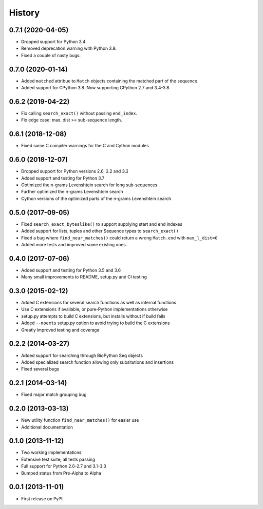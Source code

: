 .. :changelog:

History
-------

0.7.1 (2020-04-05)
++++++++++++++++++
* Dropped support for Python 3.4.
* Removed deprecation warning with Python 3.8.
* Fixed a couple of nasty bugs.

0.7.0 (2020-01-14)
++++++++++++++++++

* Added ``matched`` attribue to ``Match`` objects containing the matched part
  of the sequence.
* Added support for CPython 3.8. Now supporting CPython 2.7 and 3.4-3.8.

0.6.2 (2019-04-22)
++++++++++++++++++

* Fix calling ``search_exact()`` without passing ``end_index``.
* Fix edge case: max. dist >= sub-sequence length.

0.6.1 (2018-12-08)
++++++++++++++++++

* Fixed some C compiler warnings for the C and Cython modules

0.6.0 (2018-12-07)
++++++++++++++++++

* Dropped support for Python versions 2.6, 3.2 and 3.3
* Added support and testing for Python 3.7
* Optimized the n-grams Levenshtein search for long sub-sequences
* Further optimized the n-grams Levenshtein search
* Cython versions of the optimized parts of the n-grams Levenshtein search

0.5.0 (2017-09-05)
++++++++++++++++++

* Fixed ``search_exact_byteslike()`` to support supplying start and end indexes
* Added support for lists, tuples and other Sequence types to ``search_exact()``
* Fixed a bug where ``find_near_matches()`` could return a wrong ``Match.end``
  with ``max_l_dist=0``
* Added more tests and improved some existing ones.

0.4.0 (2017-07-06)
++++++++++++++++++

* Added support and testing for Python 3.5 and 3.6
* Many small improvements to README, setup.py and CI testing

0.3.0 (2015-02-12)
++++++++++++++++++

* Added C extensions for several search functions as well as internal functions
* Use C extensions if available, or pure-Python implementations otherwise
* setup.py attempts to build C extensions, but installs without if build fails
* Added ``--noexts`` setup.py option to avoid trying to build the C extensions
* Greatly improved testing and coverage

0.2.2 (2014-03-27)
++++++++++++++++++

* Added support for searching through BioPython Seq objects
* Added specialized search function allowing only subsitutions and insertions
* Fixed several bugs

0.2.1 (2014-03-14)
++++++++++++++++++

* Fixed major match grouping bug

0.2.0 (2013-03-13)
++++++++++++++++++

* New utility function ``find_near_matches()`` for easier use
* Additional documentation

0.1.0 (2013-11-12)
++++++++++++++++++

* Two working implementations
* Extensive test suite; all tests passing
* Full support for Python 2.6-2.7 and 3.1-3.3
* Bumped status from Pre-Alpha to Alpha

0.0.1 (2013-11-01)
++++++++++++++++++

* First release on PyPI.